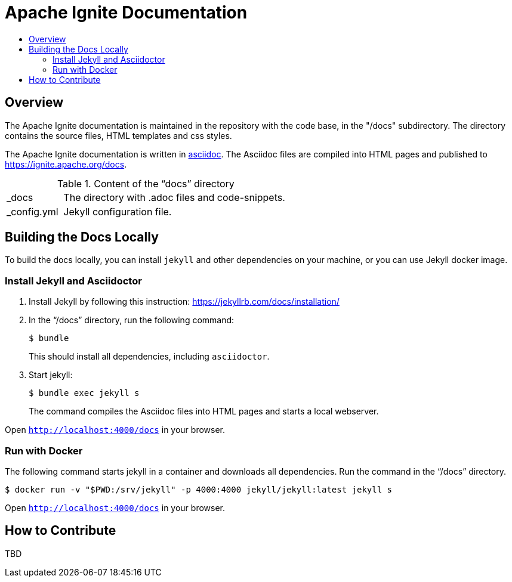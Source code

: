 = Apache Ignite Documentation
:toc:
:toc-title:

== Overview
The Apache Ignite documentation is maintained in the repository with the code base, in the "/docs" subdirectory. The directory contains the source files, HTML templates and css styles.


The Apache Ignite documentation is written in link:https://asciidoctor.org/docs/what-is-asciidoc/[asciidoc].
The Asciidoc files are compiled into HTML pages and published to https://ignite.apache.org/docs.


.Content of the “docs” directory
[cols="1,4",opts="stretch"]
|===
| pass:[_]docs  | The directory with .adoc files and code-snippets.
| pass:[_]config.yml | Jekyll configuration file.
|===


== Building the Docs Locally

To build the docs locally, you can install `jekyll` and other dependencies on your machine, or you can use Jekyll docker image.

=== Install Jekyll and Asciidoctor

. Install Jekyll by following this instruction:  https://jekyllrb.com/docs/installation/[window=_blank]
. In the “/docs” directory, run the following command:
+
[source, shell]
----
$ bundle
----
+
This should install all dependencies, including `asciidoctor`.
. Start jekyll:
+
[source, shell]
----
$ bundle exec jekyll s
----
The command compiles the Asciidoc files into HTML pages and starts a local webserver.

Open `http://localhost:4000/docs[window=_blank]` in your browser.

=== Run with Docker

The following command starts jekyll in a container and downloads all dependencies. Run the command in the “/docs” directory.

[source, shell]
----
$ docker run -v "$PWD:/srv/jekyll" -p 4000:4000 jekyll/jekyll:latest jekyll s
----

Open `http://localhost:4000/docs[window=_blank]` in your browser.


== How to Contribute

TBD
